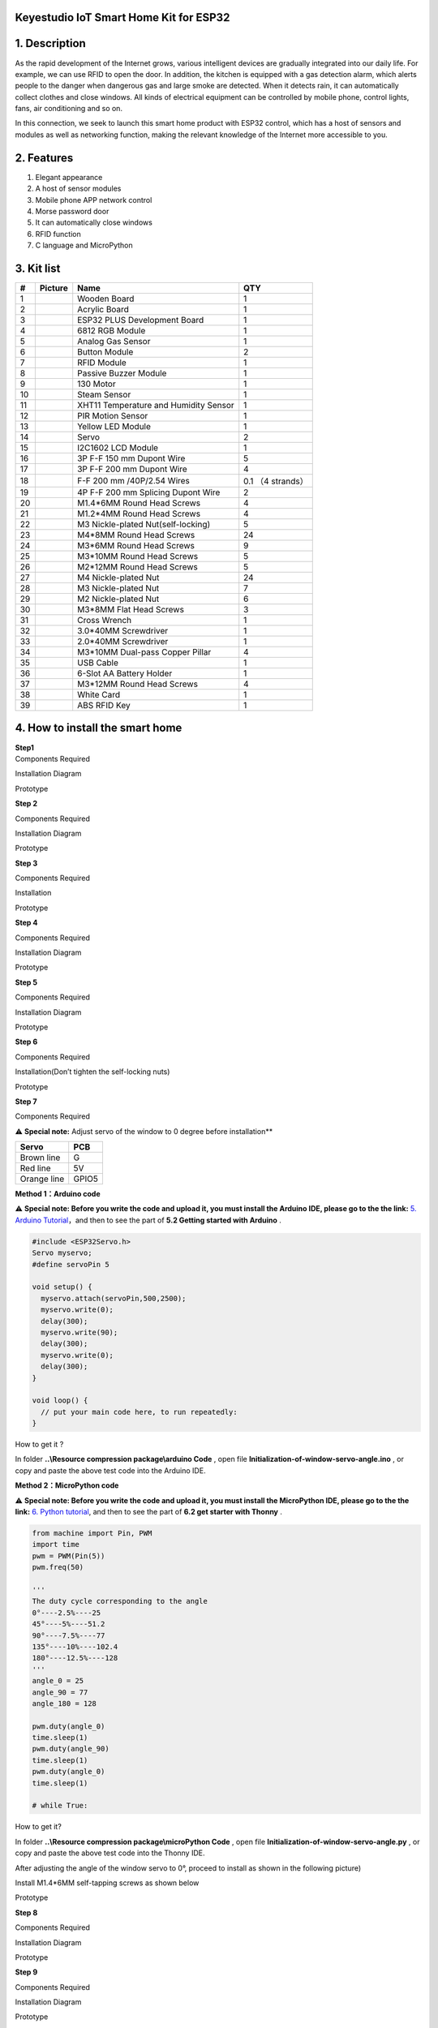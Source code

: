**Keyestudio IoT Smart Home Kit for ESP32**
===========================================

|image1|

.. _1-description:

1. Description
==============

As the rapid development of the Internet grows, various intelligent
devices are gradually integrated into our daily life. For example, we
can use RFID to open the door. In addition, the kitchen is equipped with
a gas detection alarm, which alerts people to the danger when dangerous
gas and large smoke are detected. When it detects rain, it can
automatically collect clothes and close windows. All kinds of electrical
equipment can be controlled by mobile phone, control lights, fans, air
conditioning and so on.

In this connection, we seek to launch this smart home product with ESP32
control, which has a host of sensors and modules as well as networking
function, making the relevant knowledge of the Internet more accessible
to you.

.. _2-features:

2. Features
===========

1. Elegant appearance
2. A host of sensor modules
3. Mobile phone APP network control
4. Morse password door
5. It can automatically close windows
6. RFID function
7. C language and MicroPython

.. _3-kit-list:

3. Kit list
===========

== ========= ===================================== =================
#  Picture   Name                                  QTY
== ========= ===================================== =================
1  |image2|  Wooden Board                          1
2  |image3|  Acrylic Board                         1
3  |image4|  ESP32 PLUS Development Board          1
4  |image5|  6812 RGB Module                       1
5  |image6|  Analog Gas Sensor                     1
6  |image7|  Button Module                         2
7  |image8|  RFID Module                           1
8  |image9|  Passive Buzzer Module                 1
9  |image10| 130 Motor                             1
10 |image11| Steam Sensor                          1
11 |image12| XHT11 Temperature and Humidity Sensor 1
12 |image13| PIR Motion Sensor                     1
13 |image14| Yellow LED Module                     1
14 |image15| Servo                                 2
15 |image16| I2C1602 LCD Module                    1
16 |image17| 3P F-F 150 mm Dupont Wire             5
17 |image18| 3P F-F 200 mm Dupont Wire             4
18 |image19| F-F 200 mm /40P/2.54 Wires            0.1 （4 strands）
19 |image20| 4P F-F 200 mm Splicing Dupont Wire    2
20 |image21| M1.4*6MM Round Head Screws            4
21 |img|     M1.2*4MM Round Head Screws            4
22 |image22| M3 Nickle-plated Nut(self-locking)    5
23 |image23| M4*8MM Round Head Screws              24
24 |image24| M3*6MM Round Head Screws              9
25 |image25| M3*10MM Round Head Screws             5
26 |image26| M2*12MM Round Head Screws             5
27 |image27| M4 Nickle-plated Nut                  24
28 |image28| M3 Nickle-plated Nut                  7
29 |image29| M2 Nickle-plated Nut                  6
30 |image30| M3*8MM Flat Head Screws               3
31 |image31| Cross Wrench                          1
32 |image32| 3.0*40MM Screwdriver                  1
33 |image33| 2.0*40MM Screwdriver                  1
34 |image34| M3*10MM Dual-pass Copper Pillar       4
35 |image35| USB Cable                             1
36 |image36| 6-Slot AA Battery Holder              1
37 |image37| M3*12MM Round Head Screws             4
38 |image38| White Card                            1
39 |image39| ABS RFID Key                          1
== ========= ===================================== =================

.. _4-how-to-install-the-smart-home:

4. How to install the smart home
================================

| **Step1**
| Components Required

|image40|

Installation Diagram

|image41|

Prototype

|image42|

**Step 2**

Components Required

|image43|

Installation Diagram

|image44|

Prototype

|image45|

**Step 3**

Components Required

|image46|

Installation

|image47|

Prototype

|image48|

**Step 4**

Components Required

|image49|

Installation Diagram

|image50|

Prototype

|image51|

**Step 5**

Components Required

|image52|

Installation Diagram

|image53|

Prototype

|image54|

**Step 6**

Components Required

|image55|

Installation(Don’t tighten the self-locking nuts)

|image56|

Prototype

|image57|

**Step 7**

Components Required

|image58|

⚠️ **Special note:** Adjust servo of the window to 0 degree before
installation*\*

=========== =====
Servo       PCB
=========== =====
Brown line  G
Red line    5V
Orange line GPIO5
=========== =====

**Method 1：Arduino code**

⚠️ **Special note: Before you write the code and upload it, you must
install the Arduino IDE, please go to the the link:** `5. Arduino
Tutorial <https://docs.keyestudio.com/projects/KS5009/en/latest/docs/Arduino/arduino.html>`__\ ，and
then to see the part of **5.2 Getting started with Arduino** .

.. code:: c

   #include <ESP32Servo.h>
   Servo myservo;
   #define servoPin 5

   void setup() {
     myservo.attach(servoPin,500,2500);
     myservo.write(0);
     delay(300);
     myservo.write(90);
     delay(300);
     myservo.write(0);
     delay(300);
   }

   void loop() {
     // put your main code here, to run repeatedly:
   }

How to get it ?

In folder **..\\Resource compression package\\arduino Code** , open file
**Initialization-of-window-servo-angle.ino** , or copy and paste the
above test code into the Arduino IDE.

|Img|

**Method 2：MicroPython code**

⚠️ **Special note: Before you write the code and upload it, you must
install the MicroPython IDE, please go to the the link:** `6. Python
tutorial <https://docs.keyestudio.com/projects/KS5009/en/latest/docs/Python/Python.html>`__,
and then to see the part of **6.2 get starter with Thonny** .

.. code:: python

   from machine import Pin, PWM
   import time
   pwm = PWM(Pin(5))  
   pwm.freq(50)

   '''
   The duty cycle corresponding to the angle
   0°----2.5%----25
   45°----5%----51.2
   90°----7.5%----77
   135°----10%----102.4
   180°----12.5%----128
   '''
   angle_0 = 25
   angle_90 = 77
   angle_180 = 128

   pwm.duty(angle_0)
   time.sleep(1)
   pwm.duty(angle_90)
   time.sleep(1)
   pwm.duty(angle_0)
   time.sleep(1)

   # while True:

How to get it?

In folder **..\\Resource compression package\\microPython Code** , open
file **Initialization-of-window-servo-angle.py** , or copy and paste the
above test code into the Thonny IDE.

|image59|

After adjusting the angle of the window servo to 0°, proceed to install
as shown in the following picture)

|image60|

Install M1.4*6MM self-tapping screws as shown below

|image61|

Prototype

|image62|

**Step 8**

Components Required

|image63|

Installation Diagram

|image64|

Prototype

|image65|

**Step 9**

Components Required

|image66|

Installation Diagram

|image67|

Prototype

|image68|

**Step 10**

Components Required

|image69|

Installation Diagram

|image70|

Prototype

|image71|

**Step 11**

Components Required

|image72|

Installation Diagram

|image73|

Prototype

|image74|

**Step 12**

Components Required

|image75|

Installation Diagram

|image76|

Prototype

|image77|

**Step 13**

Components Required

|image78|

Installation Diagram

|image79|

Prototype

|image80|

**Step 14**

Components Required

|image81|

Installation Diagram

|image82|

Prototype

|image83|

**Step 15**

Components Required

|image84|

Installation Diagram

|image85|

Prototype

|image86|

**Step 16**

Components Required

|image87|

Installation Diagram

|image88|

Prototype

|image89|

**Step 17**

Components Required

|image90|

Installation Diagram

|image91|

Prototype

|image92|

**Step 18**

Components Required

|image93|

Installation Diagram

|image94|

Prototype

|image95|

**Step 19**

Components Required

|image96|

Installation Diagram

|image97|

Prototype

|image98|

**Wiring Part**

temperature and humidity to io17

3P connection line using short: 15cm

|image99|

|image100|

yellow led module to io12

|image101|

|image102|

steam sensor to the io34

3P connection line using short: 15cm

|image103|

|image104|

fan (IN- to io18，IN+ to io19)

Dupont wires used: 4 dupont wires spread out

|image105|

|image106|

PIR motion sensor to the io14

3P connection line using short: 15cm

|image107|

|image108|

left button module to the io16

3P connection line using long wire: 20cm

|image109|

|image110|

right button module to the io27

3P connection line using long wire: 20cm

|image111|

|image112|

RFID module to the IIC

The 4P merged line

|image113|

|image114|

LCD1602 display to the IIC

The 4P merged line

|image115|

|image116|

6812RGB LED to the io26

3P connection line using short: 15cm

|image117|

|image118|

gas sensor to the io23

3P connection line using long wire: 20cm

|image119|

|image120|

buzzer sensor to the io25

3P connection line using long wire: 20cm

|image121|

|image122|

servo controlling windows to io5

|image123|

|image124|

servo controlling doors to the io13

|image125|

|image126|

power wiring

|image127|

**Step 20**

Components Required

|image128|

Installation Diagram

|image129|

Prototype

|image130|

.. |image1| image:: media/A1.jpeg
.. |image2| image:: media/Wooden-Board.jpeg
.. |image3| image:: media/Acrylic-Board.jpeg
.. |image4| image:: media/ESP32-Board.jpeg
.. |image5| image:: media/6812-RGB.png
.. |image6| image:: media/Gas-Sensor.png
.. |image7| image:: media/Button-Module.png
.. |image8| image:: media/RFID-Module.png
.. |image9| image:: media/Buzzer-Module.png
.. |image10| image:: media/Motor.png
.. |image11| image:: media/Steam-Sensor.png
.. |image12| image:: media/XHT11.png
.. |image13| image:: media/PIR-Sensor.png
.. |image14| image:: media/LED-Module.png
.. |image15| image:: media/Servo.png
.. |image16| image:: media/I2C1602-LCD.png
.. |image17| image:: media/3P-150-mm-Wire.png
.. |image18| image:: media/3P-200-mm-Wire.png
.. |image19| image:: media/F-F-200-mm.png
.. |image20| image:: media/4P-200-mm-Wire.png
.. |image21| image:: media/M1.4-6MM-Screws.png
.. |img| image:: media/wps1.jpg
.. |image22| image:: media/M3-Nickle-plated.png
.. |image23| image:: media/M4-8MM-Screws.png
.. |image24| image:: media/M3-6MM-Screws.png
.. |image25| image:: media/M3-6MM-Screws.png
.. |image26| image:: media/M3-6MM-Screws.png
.. |image27| image:: media/M4-Nut.png
.. |image28| image:: media/M4-Nut.png
.. |image29| image:: media/M4-Nut.png
.. |image30| image:: media/M3-8MM.png
.. |image31| image:: media/Cross-Wrench.jpeg
.. |image32| image:: media/3.0-40MM-Screwdriver.png
.. |image33| image:: media/2.0-40MM-Screwdriver.png
.. |image34| image:: media/M3-10MM.png
.. |image35| image:: media/USB-Cable.png
.. |image36| image:: media/AA-Battery-Holder.png
.. |image37| image:: media/M3-6MM-Screws.png
.. |image38| image:: media/White-Card.png
.. |image39| image:: media/ABS-RFID-Key.png
.. |image40| image:: media/A01.png
.. |image41| image:: media/A02.png
.. |image42| image:: media/A03.png
.. |image43| image:: media/A04.png
.. |image44| image:: media/A05.png
.. |image45| image:: media/A06.png
.. |image46| image:: media/A07.png
.. |image47| image:: media/A08.png
.. |image48| image:: media/A09.png
.. |image49| image:: media/A10.png
.. |image50| image:: media/A11.png
.. |image51| image:: media/A12.png
.. |image52| image:: media/A13.png
.. |image53| image:: media/A14.png
.. |image54| image:: media/A15.png
.. |image55| image:: media/A16.png
.. |image56| image:: media/A17.png
.. |image57| image:: media/A18.png
.. |image58| image:: media/A19.png
.. |Img| image:: ./media/A20.png
.. |image59| image:: ./media/A21.png
.. |image60| image:: media/wps1-1.jpg
.. |image61| image:: media/wps2.jpg
.. |image62| image:: media/A22.png
.. |image63| image:: media/A23.png
.. |image64| image:: media/A24.png
.. |image65| image:: media/A25.png
.. |image66| image:: media/A26.png
.. |image67| image:: media/A27.png
.. |image68| image:: media/A28.png
.. |image69| image:: media/A29.png
.. |image70| image:: media/A30.png
.. |image71| image:: media/A31.png
.. |image72| image:: media/A32.png
.. |image73| image:: media/A33.png
.. |image74| image:: media/A34.png
.. |image75| image:: media/A35.png
.. |image76| image:: media/A36.png
.. |image77| image:: media/A37.png
.. |image78| image:: media/A38.png
.. |image79| image:: media/A39.png
.. |image80| image:: media/A40.png
.. |image81| image:: media/A41.png
.. |image82| image:: media/A43.png
.. |image83| image:: media/A44.png
.. |image84| image:: media/A45.png
.. |image85| image:: media/A46.png
.. |image86| image:: media/A47.png
.. |image87| image:: media/A48.png
.. |image88| image:: media/A49.png
.. |image89| image:: media/A50.png
.. |image90| image:: media/A51.png
.. |image91| image:: media/A52.png
.. |image92| image:: media/A53.png
.. |image93| image:: media/A54.png
.. |image94| image:: media/A55.png
.. |image95| image:: media/A56.png
.. |image96| image:: media/A57.png
.. |image97| image:: media/A58.png
.. |image98| image:: media/A59.png
.. |image99| image:: ./media/A60-1.png
.. |image100| image:: media/A60.png
.. |image101| image:: ./media/A61-1.png
.. |image102| image:: media/A61.png
.. |image103| image:: ./media/A62-1.png
.. |image104| image:: media/A62.png
.. |image105| image:: ./media/A63-1.png
.. |image106| image:: media/A63.png
.. |image107| image:: ./media/A64-1.png
.. |image108| image:: media/A64.png
.. |image109| image:: ./media/A65-1.png
.. |image110| image:: media/A65.png
.. |image111| image:: ./media/A66-1.png
.. |image112| image:: media/A66.png
.. |image113| image:: ./media/A67-1.png
.. |image114| image:: media/A67.png
.. |image115| image:: ./media/A68-1.png
.. |image116| image:: media/A68.png
.. |image117| image:: ./media/A69-1.png
.. |image118| image:: media/A69.png
.. |image119| image:: ./media/A70-1.png
.. |image120| image:: media/A70.png
.. |image121| image:: ./media/A71-1.png
.. |image122| image:: media/A71.png
.. |image123| image:: ./media/A72-1.png
.. |image124| image:: media/A72.png
.. |image125| image:: ./media/A73-1.png
.. |image126| image:: media/A73.png
.. |image127| image:: media/A74.jpeg
.. |image128| image:: media/A75.png
.. |image129| image:: media/A76.png
.. |image130| image:: media/A77.png
